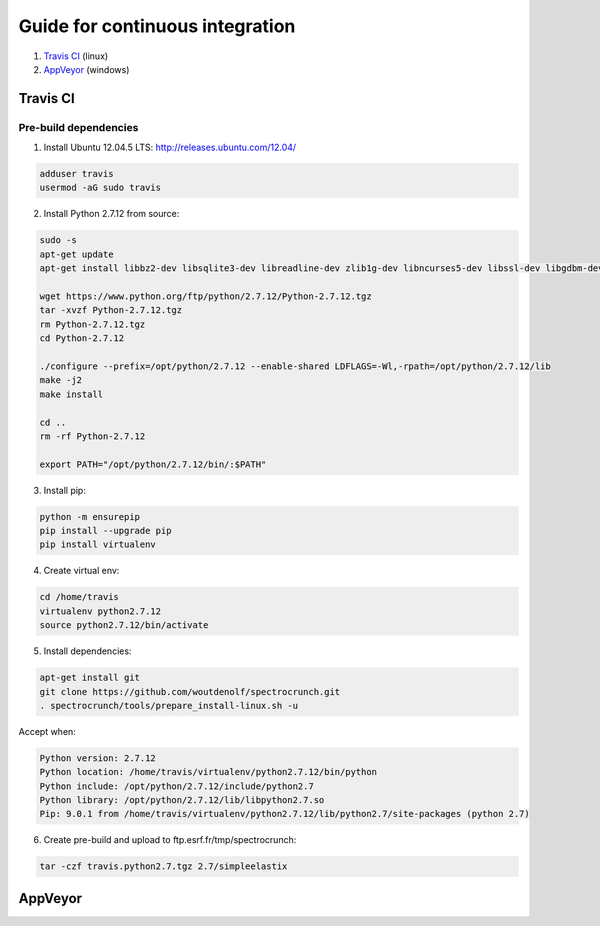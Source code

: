 Guide for continuous integration
================================

1. `Travis CI <localreftravis_>`_ (linux)

2. `AppVeyor <localrefappveyor_>`_ (windows)


.. _localreftravis:

Travis CI
---------

Pre-build dependencies
++++++++++++++++++++++

1. Install Ubuntu 12.04.5 LTS: http://releases.ubuntu.com/12.04/

.. code-block:: bash

  adduser travis
  usermod -aG sudo travis

2. Install Python 2.7.12 from source:

.. code-block:: bash

  sudo -s
  apt-get update
  apt-get install libbz2-dev libsqlite3-dev libreadline-dev zlib1g-dev libncurses5-dev libssl-dev libgdbm-dev libssl-dev openssl tk-dev

  wget https://www.python.org/ftp/python/2.7.12/Python-2.7.12.tgz
  tar -xvzf Python-2.7.12.tgz
  rm Python-2.7.12.tgz
  cd Python-2.7.12

  ./configure --prefix=/opt/python/2.7.12 --enable-shared LDFLAGS=-Wl,-rpath=/opt/python/2.7.12/lib
  make -j2
  make install

  cd ..
  rm -rf Python-2.7.12

  export PATH="/opt/python/2.7.12/bin/:$PATH"

3. Install pip:

.. code-block:: bash

  python -m ensurepip
  pip install --upgrade pip
  pip install virtualenv

4. Create virtual env:

.. code-block:: bash

  cd /home/travis
  virtualenv python2.7.12
  source python2.7.12/bin/activate

5. Install dependencies:

.. code-block:: bash

  apt-get install git
  git clone https://github.com/woutdenolf/spectrocrunch.git
  . spectrocrunch/tools/prepare_install-linux.sh -u

Accept when:

.. code-block:: bash

  Python version: 2.7.12 
  Python location: /home/travis/virtualenv/python2.7.12/bin/python 
  Python include: /opt/python/2.7.12/include/python2.7 
  Python library: /opt/python/2.7.12/lib/libpython2.7.so 
  Pip: 9.0.1 from /home/travis/virtualenv/python2.7.12/lib/python2.7/site-packages (python 2.7) 

6. Create pre-build and upload to ftp.esrf.fr/tmp/spectrocrunch:

.. code-block:: bash

  tar -czf travis.python2.7.tgz 2.7/simpleelastix


.. _localrefappveyor:

AppVeyor
--------

